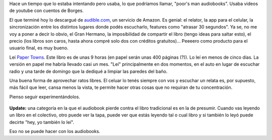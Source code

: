 .. title: Hoy terminé de "leer" mi primer audiobook
.. slug: hoy-termine-de-leer-mi-primer-audiobook
.. date: 2016-03-19 21:17:17 UTC-03:00
.. tags: audiobooks 
.. category: 
.. link: 
.. description: 
.. type: text

Hace un tiempo que lo estaba intentando pero usaba, lo que podríamos llamar, "poor's man audiobooks". 
Usaba videos de youtube con cuentos de Borges.

El que terminé hoy lo descargué de `audible.com <https://www.audible.com>`_,
un servicio de Amazon. Es genial: el relator, la app
para el celular, la sincronización entre los distintos lugares donde podés escucharlo, features como
"atrasar 30 segundos". Ya se, no me voy a poner a decir lo obvio, el Gran Hermano, la imposibilidad
de compartir el libro (tengo ideas para saltar esto), el precio (los libros son caros, hasta ahora
compré solo dos con créditos gratuitos)... Peeeero como producto para el usuario final, es muy bueno.

Leí `Paper Towns </posts/goodreads-review-ciudades-de-papel-john-green/>`_. Este libro es de unas 9 horas (en papel serán unas 400 páginas (?)). Lo leí en menos de 
cinco días. La versión en papel me habría llevado casi un mes. "Leí" principalmente en dos momentos, en el
auto en lugar de escuchar radio y una tarde de domingo que la dediqué a limpiar las paredes del baño.

Una buena forma de aprovechar ratos libres. El celuar lo tenés siempre con vos y escuchar un relata
es, por supuesto, más fácil que leer, cansa menos la vista, te permite hacer otras cosas que no
requiran de tu concentración.

Pienso seguir experimentándolos.

.. figure:: paper-towns.thumbnail.png
   :target: paper-towns.png

**Update:** una categoría en la que el audiobook pierde contra el libro
tradicional es en la de presumir. Cuando vas leyendo un libro en el colectivo, 
otro puede ver la tapa, puede ver que estás leyendo tal o cual libro y si 
también lo leyó puede decirte "hey, yo también lo leí". 

Eso no se puede hacer con los audiobooks.
